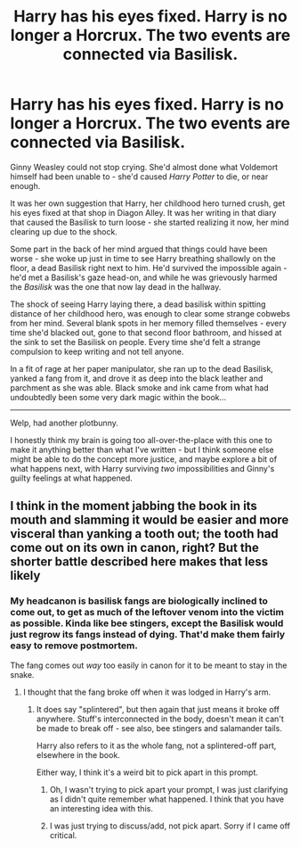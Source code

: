 #+TITLE: Harry has his eyes fixed. Harry is no longer a Horcrux. The two events are connected via Basilisk.

* Harry has his eyes fixed. Harry is no longer a Horcrux. The two events are connected via Basilisk.
:PROPERTIES:
:Author: PsiGuy60
:Score: 40
:DateUnix: 1599832669.0
:DateShort: 2020-Sep-11
:FlairText: Prompt
:END:
Ginny Weasley could not stop crying. She'd almost done what Voldemort himself had been unable to - she'd caused /Harry Potter/ to die, or near enough.

It was her own suggestion that Harry, her childhood hero turned crush, get his eyes fixed at that shop in Diagon Alley. It was her writing in that diary that caused the Basilisk to turn loose - she started realizing it now, her mind clearing up due to the shock.

Some part in the back of her mind argued that things could have been worse - she woke up just in time to see Harry breathing shallowly on the floor, a dead Basilisk right next to him. He'd survived the impossible again - he'd met a Basilisk's gaze head-on, and while he was grievously harmed the /Basilisk/ was the one that now lay dead in the hallway.

The shock of seeing Harry laying there, a dead basilisk within spitting distance of her childhood hero, was enough to clear some strange cobwebs from her mind. Several blank spots in her memory filled themselves - every time she'd blacked out, gone to that second floor bathroom, and hissed at the sink to set the Basilisk on people. Every time she'd felt a strange compulsion to keep writing and not tell anyone.

In a fit of rage at her paper manipulator, she ran up to the dead Basilisk, yanked a fang from it, and drove it as deep into the black leather and parchment as she was able. Black smoke and ink came from what had undoubtedly been some very dark magic within the book...

--------------

Welp, had another plotbunny.

I honestly think my brain is going too all-over-the-place with this one to make it anything better than what I've written - but I think someone else might be able to do the concept more justice, and maybe explore a bit of what happens next, with Harry surviving /two/ impossibilities and Ginny's guilty feelings at what happened.


** I think in the moment jabbing the book in its mouth and slamming it would be easier and more visceral than yanking a tooth out; the tooth had come out on its own in canon, right? But the shorter battle described here makes that less likely
:PROPERTIES:
:Author: chlorinecrownt
:Score: 14
:DateUnix: 1599841968.0
:DateShort: 2020-Sep-11
:END:

*** My headcanon is basilisk fangs are biologically inclined to come out, to get as much of the leftover venom into the victim as possible. Kinda like bee stingers, except the Basilisk would just regrow its fangs instead of dying. That'd make them fairly easy to remove postmortem.

The fang comes out /way/ too easily in canon for it to be meant to stay in the snake.
:PROPERTIES:
:Author: PsiGuy60
:Score: 19
:DateUnix: 1599842345.0
:DateShort: 2020-Sep-11
:END:

**** I thought that the fang broke off when it was lodged in Harry's arm.
:PROPERTIES:
:Author: Shadoen
:Score: 6
:DateUnix: 1599846354.0
:DateShort: 2020-Sep-11
:END:

***** It does say "splintered", but then again that just means it broke off anywhere. Stuff's interconnected in the body, doesn't mean it can't be made to break off - see also, bee stingers and salamander tails.

Harry also refers to it as the whole fang, not a splintered-off part, elsewhere in the book.

Either way, I think it's a weird bit to pick apart in this prompt.
:PROPERTIES:
:Author: PsiGuy60
:Score: 7
:DateUnix: 1599853282.0
:DateShort: 2020-Sep-12
:END:

****** Oh, I wasn't trying to pick apart your prompt, I was just clarifying as I didn't quite remember what happened. I think that you have an interesting idea with this.
:PROPERTIES:
:Author: Shadoen
:Score: 5
:DateUnix: 1599856536.0
:DateShort: 2020-Sep-12
:END:


****** I was just trying to discuss/add, not pick apart. Sorry if I came off critical.
:PROPERTIES:
:Author: chlorinecrownt
:Score: 5
:DateUnix: 1599870998.0
:DateShort: 2020-Sep-12
:END:
